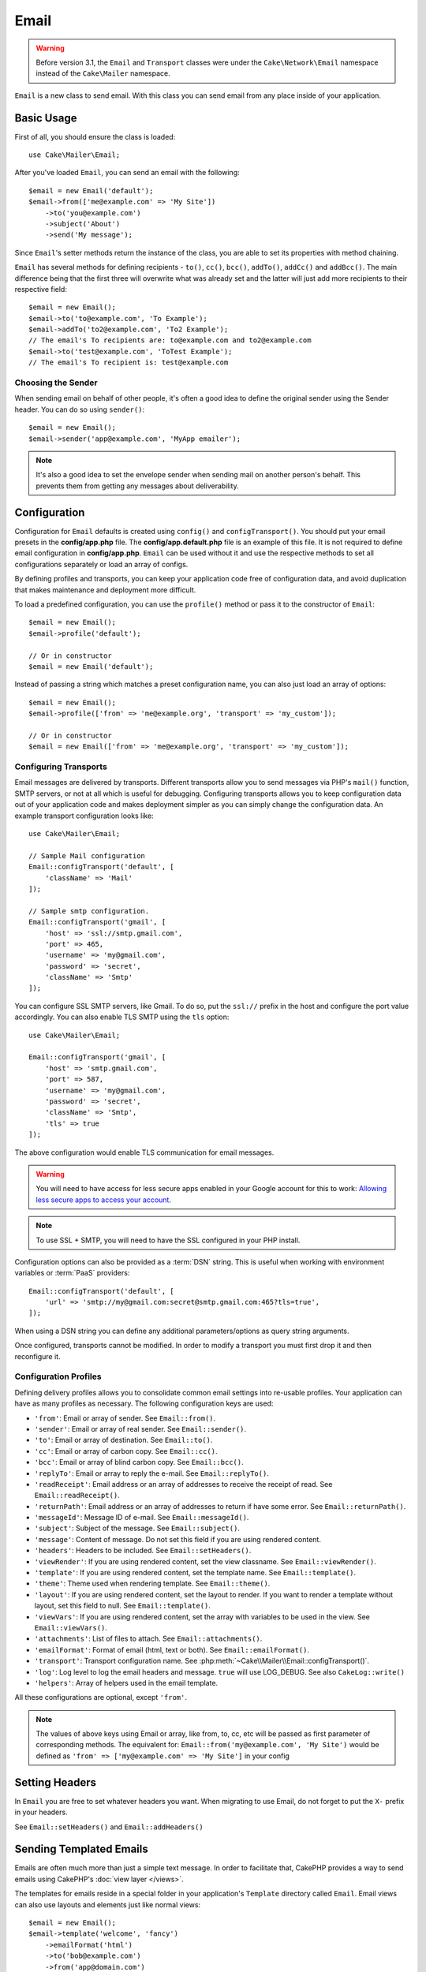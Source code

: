 Email
#####

.. php:namespace:: Cake\Mailer

.. warning::
    Before version 3.1, the ``Email`` and ``Transport`` classes were under
    the ``Cake\Network\Email`` namespace instead of the ``Cake\Mailer``
    namespace.

.. php:class:: Email(mixed $profile = null)

``Email`` is a new class to send email. With this
class you can send email from any place inside of your application.

Basic Usage
===========

First of all, you should ensure the class is loaded::

    use Cake\Mailer\Email;

After you've loaded ``Email``, you can send an email with the following::

    $email = new Email('default');
    $email->from(['me@example.com' => 'My Site'])
        ->to('you@example.com')
        ->subject('About')
        ->send('My message');

Since ``Email``'s setter methods return the instance of the class, you are able to set its properties with method chaining.

``Email`` has several methods for defining recipients - ``to()``, ``cc()``,
``bcc()``, ``addTo()``, ``addCc()`` and ``addBcc()``. The main difference being
that the first three will overwrite what was already set and the latter will just
add more recipients to their respective field::

    $email = new Email();
    $email->to('to@example.com', 'To Example');
    $email->addTo('to2@example.com', 'To2 Example');
    // The email's To recipients are: to@example.com and to2@example.com
    $email->to('test@example.com', 'ToTest Example');
    // The email's To recipient is: test@example.com

Choosing the Sender
-------------------

When sending email on behalf of other people, it's often a good idea to define the
original sender using the Sender header. You can do so using ``sender()``::

    $email = new Email();
    $email->sender('app@example.com', 'MyApp emailer');

.. note::

    It's also a good idea to set the envelope sender when sending mail on another
    person's behalf. This prevents them from getting any messages about
    deliverability.

.. _email-configuration:

Configuration
=============

Configuration for ``Email`` defaults is created using ``config()`` and
``configTransport()``. You should put your email presets in the
**config/app.php** file.  The **config/app.default.php** file is an
example of this file. It is not required to define email configuration in
**config/app.php**. ``Email`` can be used without it and use the respective
methods to set all configurations separately or load an array of configs.

By defining profiles and transports, you can keep your application code free of
configuration data, and avoid duplication that makes maintenance and deployment
more difficult.

To load a predefined configuration, you can use the ``profile()`` method or pass it
to the constructor of ``Email``::

    $email = new Email();
    $email->profile('default');

    // Or in constructor
    $email = new Email('default');

Instead of passing a string which matches a preset configuration name, you can
also just load an array of options::

    $email = new Email();
    $email->profile(['from' => 'me@example.org', 'transport' => 'my_custom']);

    // Or in constructor
    $email = new Email(['from' => 'me@example.org', 'transport' => 'my_custom']);

.. versionchanged:: 3.1
    The ``default`` email profile is automatically set when an ``Email``
    instance is created.

Configuring Transports
----------------------

.. php:staticmethod:: configTransport($key, $config = null)

Email messages are delivered by transports. Different transports allow you to
send messages via PHP's ``mail()`` function, SMTP servers, or not at all which
is useful for debugging. Configuring transports allows you to keep configuration
data out of your application code and makes deployment simpler as you can simply
change the configuration data. An example transport configuration looks like::

    use Cake\Mailer\Email;

    // Sample Mail configuration
    Email::configTransport('default', [
        'className' => 'Mail'
    ]);

    // Sample smtp configuration.
    Email::configTransport('gmail', [
        'host' => 'ssl://smtp.gmail.com',
        'port' => 465,
        'username' => 'my@gmail.com',
        'password' => 'secret',
        'className' => 'Smtp'
    ]);

You can configure SSL SMTP servers, like Gmail. To do so, put the ``ssl://``
prefix in the host and configure the port value accordingly. You can also
enable TLS SMTP using the ``tls`` option::

    use Cake\Mailer\Email;

    Email::configTransport('gmail', [
        'host' => 'smtp.gmail.com',
        'port' => 587,
        'username' => 'my@gmail.com',
        'password' => 'secret',
        'className' => 'Smtp',
        'tls' => true
    ]);

The above configuration would enable TLS communication for email messages.

.. warning::
    You will need to have access for less secure apps enabled in your Google
    account for this to work:
    `Allowing less secure apps to access your
    account <https://support.google.com/accounts/answer/6010255>`__.

.. note::

    To use SSL + SMTP, you will need to have the SSL configured in your PHP
    install.

Configuration options can also be provided as a :term:`DSN` string. This is
useful when working with environment variables or :term:`PaaS` providers::

    Email::configTransport('default', [
        'url' => 'smtp://my@gmail.com:secret@smtp.gmail.com:465?tls=true',
    ]);

When using a DSN string you can define any additional parameters/options as
query string arguments.

.. php:staticmethod:: dropTransport($key)

Once configured, transports cannot be modified. In order to modify a transport
you must first drop it and then reconfigure it.

.. _email-configurations:

Configuration Profiles
----------------------

Defining delivery profiles allows you to consolidate common email settings into
re-usable profiles. Your application can have as many profiles as necessary. The
following configuration keys are used:

- ``'from'``: Email or array of sender. See ``Email::from()``.
- ``'sender'``: Email or array of real sender. See ``Email::sender()``.
- ``'to'``: Email or array of destination. See ``Email::to()``.
- ``'cc'``: Email or array of carbon copy. See ``Email::cc()``.
- ``'bcc'``: Email or array of blind carbon copy. See ``Email::bcc()``.
- ``'replyTo'``: Email or array to reply the e-mail. See ``Email::replyTo()``.
- ``'readReceipt'``: Email address or an array of addresses to receive the
  receipt of read. See ``Email::readReceipt()``.
- ``'returnPath'``: Email address or an array of addresses to return if have
  some error. See ``Email::returnPath()``.
- ``'messageId'``: Message ID of e-mail. See ``Email::messageId()``.
- ``'subject'``: Subject of the message. See ``Email::subject()``.
- ``'message'``: Content of message. Do not set this field if you are using rendered content.
- ``'headers'``: Headers to be included. See ``Email::setHeaders()``.
- ``'viewRender'``: If you are using rendered content, set the view classname.
  See ``Email::viewRender()``.
- ``'template'``: If you are using rendered content, set the template name. See
  ``Email::template()``.
- ``'theme'``: Theme used when rendering template. See ``Email::theme()``.
- ``'layout'``: If you are using rendered content, set the layout to render. If
  you want to render a template without layout, set this field to null. See
  ``Email::template()``.
- ``'viewVars'``: If you are using rendered content, set the array with
  variables to be used in the view. See ``Email::viewVars()``.
- ``'attachments'``: List of files to attach. See ``Email::attachments()``.
- ``'emailFormat'``: Format of email (html, text or both). See ``Email::emailFormat()``.
- ``'transport'``: Transport configuration name. See
  :php:meth:`~Cake\\Mailer\\Email::configTransport()`.
- ``'log'``: Log level to log the email headers and message. ``true`` will use
  LOG_DEBUG. See also ``CakeLog::write()``
- ``'helpers'``: Array of helpers used in the email template.

All these configurations are optional, except ``'from'``.

.. note::

    The values of above keys using Email or array, like from, to, cc, etc will be passed
    as first parameter of corresponding methods. The equivalent for:
    ``Email::from('my@example.com', 'My Site')``
    would be defined as  ``'from' => ['my@example.com' => 'My Site']`` in your config

Setting Headers
===============

In ``Email`` you are free to set whatever headers you want. When migrating
to use Email, do not forget to put the ``X-`` prefix in your headers.

See ``Email::setHeaders()`` and ``Email::addHeaders()``

Sending Templated Emails
========================

Emails are often much more than just a simple text message. In order
to facilitate that, CakePHP provides a way to send emails using CakePHP's
:doc:`view layer </views>`.

The templates for emails reside in a special folder in your application's
``Template`` directory called ``Email``. Email views can also use layouts
and elements just like normal views::

    $email = new Email();
    $email->template('welcome', 'fancy')
        ->emailFormat('html')
        ->to('bob@example.com')
        ->from('app@domain.com')
        ->send();

The above would use **src/Template/Email/html/welcome.ctp** for the view
and **src/Template/Layout/Email/html/fancy.ctp** for the layout. You can
send multipart templated email messages as well::

    $email = new Email();
    $email->template('welcome', 'fancy')
        ->emailFormat('both')
        ->to('bob@example.com')
        ->from('app@domain.com')
        ->send();

This would use the following template files:

* **src/Template/Email/text/welcome.ctp**
* **src/Template/Layout/Email/text/fancy.ctp**
* **src/Template/Email/html/welcome.ctp**
* **src/Template/Layout/Email/html/fancy.ctp**

When sending templated emails you have the option of sending either
``text``, ``html`` or ``both``.

You can set view variables with ``Email::viewVars()``::

    $email = new Email('templated');
    $email->viewVars(['value' => 12345]);

In your email templates you can use these with::

    <p>Here is your value: <b><?= $value ?></b></p>

You can use helpers in emails as well, much like you can in normal template files.
By default only the ``HtmlHelper`` is loaded. You can load additional
helpers using the ``helpers()`` method::

    $email->helpers(['Html', 'Custom', 'Text']);

When setting helpers be sure to include 'Html' or it will be removed from the
helpers loaded in your email template.

If you want to send email using templates in a plugin you can use the familiar
:term:`plugin syntax` to do so::

    $email = new Email();
    $email->template('Blog.new_comment', 'Blog.auto_message');

The above would use templates from the Blog plugin as an example.

In some cases, you might need to override the default template provided by plugins.
You can do this using themes by telling Email to use appropriate theme using
``Email::theme()`` method::

    $email = new Email();
    $email->template('Blog.new_comment', 'Blog.auto_message');
    $email->theme('TestTheme');

This allows you to override the ``new_comment`` template in your theme without
modifying the Blog plugin. The template file needs to be created in the
following path:
**src/Template/Plugin/TestTheme/Blog/Email/text/new_comment.ctp**.

Sending Attachments
===================

.. php:method:: attachments($attachments = null)

You can attach files to email messages as well. There are a few
different formats depending on what kind of files you have, and how
you want the filenames to appear in the recipient's mail client:

1. String: ``$email->attachments('/full/file/path/file.png')`` will attach this
   file with the name file.png.
2. Array: ``$email->attachments(['/full/file/path/file.png'])`` will have
   the same behavior as using a string.
3. Array with key:
   ``$email->attachments(['photo.png' => '/full/some_hash.png'])`` will
   attach some_hash.png with the name photo.png. The recipient will see
   photo.png, not some_hash.png.
4. Nested arrays::

    $email->attachments([
        'photo.png' => [
            'file' => '/full/some_hash.png',
            'mimetype' => 'image/png',
            'contentId' => 'my-unique-id'
        ]
    ]);

   The above will attach the file with different mimetype and with custom
   Content ID (when set the content ID the attachment is transformed to inline).
   The mimetype and contentId are optional in this form.

   4.1. When you are using the ``contentId``, you can use the file in the HTML
   body like ``<img src="cid:my-content-id">``.

   4.2. You can use the ``contentDisposition`` option to disable the
   ``Content-Disposition`` header for an attachment. This is useful when
   sending ical invites to clients using outlook.

   4.3 Instead of the ``file`` option you can provide the file contents as
   a string using the ``data`` option. This allows you to attach files without
   needing file paths to them.

Using Transports
================

Transports are classes designed to send the e-mail over some protocol or method.
CakePHP supports the Mail (default), Debug and SMTP transports.

To configure your method, you must use the :php:meth:`Cake\\Mailer\\Email::transport()`
method or have the transport in your configuration::

    $email = new Email();

    // Use a named transport already configured using Email::configTransport()
    $email->transport('gmail');

    // Use a constructed object.
    $transport = new DebugTransport();
    $email->transport($transport);

Creating Custom Transports
--------------------------

You are able to create your custom transports to integrate with others email
systems (like SwiftMailer). To create your transport, first create the file
**src/Mailer/Transport/ExampleTransport.php** (where Example is the name of your
transport). To start off your file should look like::

    namespace App\Mailer\Transport;

    use Cake\Mailer\AbstractTransport;
    use Cake\Mailer\Email;

    class ExampleTransport extends AbstractTransport
    {
        public function send(Email $email)
        {
            // Do something.
        }
    }

You must implement the method ``send(Email $email)`` with your custom logic.
Optionally, you can implement the ``config($config)`` method. ``config()`` is
called before send() and allows you to accept user configurations. By default,
this method puts the configuration in protected attribute ``$_config``.

If you need to call additional methods on the transport before send, you can use
:php:meth:`Cake\\Mailer\\Email::transportClass()` to get an instance of the transport.
Example::

    $yourInstance = $email->transport('your')->transportClass();
    $yourInstance->myCustomMethod();
    $email->send();

Relaxing Address Validation Rules
---------------------------------

.. php:method:: emailPattern($pattern = null)

If you are having validation issues when sending to non-compliant addresses, you
can relax the pattern used to validate email addresses. This is sometimes
necessary when dealing with some Japanese ISP's::

    $email = new Email('default');

    // Relax the email pattern, so you can send
    // to non-conformant addresses.
    $email->emailPattern($newPattern);


Sending Messages Quickly
========================

Sometimes you need a quick way to fire off an email, and you don't necessarily
want do setup a bunch of configuration ahead of time.
:php:meth:`Cake\\Mailer\\Email::deliver()` is intended for that purpose.

You can create your configuration using
:php:meth:`Cake\\Mailer\\Email::config()`, or use an array with all
options that you need and use the static method ``Email::deliver()``.
Example::

    Email::deliver('you@example.com', 'Subject', 'Message', ['from' => 'me@example.com']);

This method will send an email to "you@example.com", from "me@example.com" with
subject "Subject" and content "Message".

The return of ``deliver()`` is a :php:class:`Cake\\Mailer\\Email` instance with all
configurations set. If you do not want to send the email right away, and wish
to configure a few things before sending, you can pass the 5th parameter as
``false``.

The 3rd parameter is the content of message or an array with variables (when
using rendered content).

The 4th parameter can be an array with the configurations or a string with the
name of configuration in ``Configure``.

If you want, you can pass the to, subject and message as null and do all
configurations in the 4th parameter (as array or using ``Configure``).
Check the list of :ref:`configurations <email-configurations>` to see all accepted configs.


Sending Emails from CLI
========================

When sending emails within a CLI script (Shells, Tasks, ...) you should manually
set the domain name for CakeEmail to use. It will serve as the host name for the
message id (since there is no host name in a CLI environment)::

    $email->domain('www.example.org');
    // Results in message ids like ``<UUID@www.example.org>`` (valid)
    // Instead of `<UUID@>`` (invalid)

A valid message id can help to prevent emails ending up in spam folders.


Creating Reusable Emails
========================

.. versionadded:: 3.1.0

Mailers allow you to create reusable emails throughout your application. They
can also be used to contain multiple email configurations in one location. This
helps keep your code DRYer and keeps email configuration noise out of other
areas in your application.

In this example we will be creating a ``Mailer`` that contains user-related
emails. To create our ``UserMailer``, create the file
**src/Mailer/UserMailer.php**. The contents of the file should look like the
following::

    namespace App\Mailer;

    use Cake\Mailer\Mailer;

    class UserMailer extends Mailer
    {
        public function welcome($user)
        {
            $this
                ->to($user->email)
                ->subject(__('Welcome %s', $user->name))
                ->template('welcome_mail') // By default template with same name as method name is used.
                ->layout('custom');
        }

        public function resetPassword($user)
        {
            $this
                ->to($user->email)
                ->subject('Reset password')
                ->set(['token' => $user->token]);
        }
    }

In our example we have created two methods, one for sending a welcome email, and
another for sending a password reset email. Each of these methods expect a user
``Entity`` and utilizes its properties for configuring each email.

We are now able to use our ``UserMailer`` to send out our user-related emails
from anywhere in our application. For example, if we wanted to send our welcome
email we could do the following::

    namespace App\Controller;

    use Cake\Mailer\MailerAwareTrait;

    class UsersController extends AppController
    {
        use MailerAwareTrait;

        public function register()
        {
            $user = $this->Users->newEntity();
            if ($this->request->is('post')) {
                $user = $this->Users->patchEntity($user, $this->request->data())
                if ($this->Users->save($user)) {
                    $this->getMailer('User')->send('welcome', [$user]);
                }
            }
            $this->set('user', $user);
        }
    }

If we wanted to completely separate sending a user their welcome email from our
application's code, we can have our ``UserMailer`` subscribe to the
``Model.afterSave`` event. By subscribing to an event, we can keep our
application's user-related classes completely free of email-related logic and
instructions. For example, we could add the following to our ``UserMailer``::

    public function implementedEvents()
    {
        return [
            'Model.afterSave' => 'onRegistration'
        ];
    }

    public function onRegistration(Event $event, EntityInterface $entity, ArrayObject $options)
    {
        if ($entity->isNew()) {
            $this->send('welcome', [$entity]);
        }
    }


.. meta::
    :title lang=en: Email
    :keywords lang=en: sending mail,email sender,envelope sender,php class,database configuration,sending emails,meth,shells,smtp,transports,attributes,array,config,flexibility,php email,new email,sending email,models
